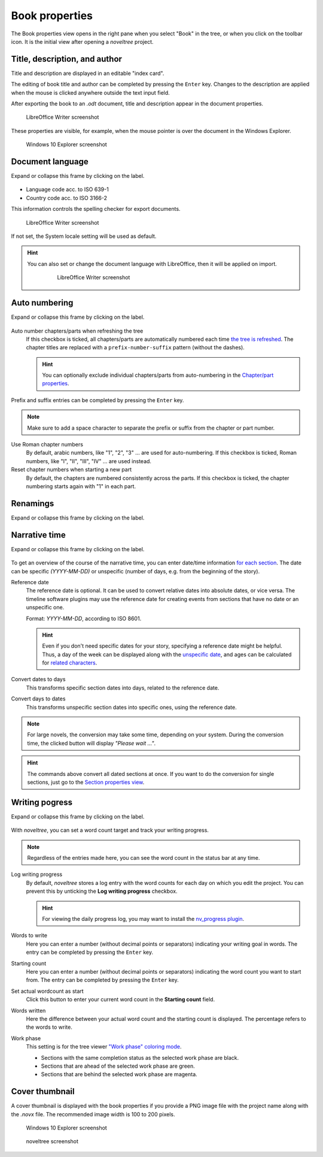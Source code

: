 Book properties
===============

.. |ico01| image:: _images/viewBook.png
   :alt: Book

The Book properties view opens in the right pane when you
select "Book" in the tree, or when you click on the |ico01|
toolbar icon. It is the initial view after opening a *noveltree* project.

.. figure:: _images/bookView01.png
   :alt: noveltree screenshot


Title, description, and author
------------------------------

Title and description are displayed in an editable "index card".

The editing of book title and author can be completed by pressing the ``Enter`` key.
Changes to the description are applied when the mouse is clicked
anywhere outside the text input field.

After exporting the book to an *.odt* document, title and description
appear in the document properties.

.. figure:: _images/bookView08.png
   :alt: Screenshot

   LibreOffice Writer screenshot

These properties are visible, for example, when the mouse pointer is over
the document in the Windows Explorer.

.. figure:: _images/bookView09.png
   :alt: Screenshot
   
   Windows 10 Explorer screenshot
   


Document language
-----------------

Expand or collapse this frame by clicking on the label.

.. figure:: _images/bookView02.png
   :alt: noveltree screenshot

- Language code acc. to ISO 639-1
- Country code acc. to ISO 3166-2

This information controls the spelling checker for export documents.

.. figure:: _images/bookView10.png
   :alt: LibreOffice Writer screenshot

   LibreOffice Writer screenshot

If not set, the System locale setting will be used as default.


.. hint::
   You can also set or change the document language with LibreOffice, then it will be applied on import. 

	.. figure:: _images/bookView11.png
	   :alt: LibreOffice Writer screenshot
	   
	   LibreOffice Writer screenshot


Auto numbering
--------------

Expand or collapse this frame by clicking on the label.

.. figure:: _images/bookView03.png
   :alt: noveltree screenshot

Auto number chapters/parts when refreshing the tree
   If this checkbox is ticked, all chapters/parts are automatically numbered
   each time `the tree is refreshed <file_menu.html#refresh-tree>`__.
   The chapter titles are replaced with a ``prefix-number-suffix``
   pattern (without the dashes).

   .. hint::   
      You can optionally exclude individual chapters/parts from auto-numbering 
      in the `Chapter/part properties <chapter_view.html#do-not-auto-number>`__.

Prefix and suffix entries can be completed by pressing the ``Enter`` key.

.. note::
   Make sure to add a space character to separate the prefix or
   suffix from the chapter or part number.

Use Roman chapter numbers
   By default, arabic numbers, like "1", "2", "3" ... are used for auto-numbering.
   If this checkbox is ticked, Roman numbers, like "I", "II", "III", "IV" ...
   are used instead.

Reset chapter numbers when starting a new part
   By default, the chapters are numbered consistently across the parts.
   If this checkbox is ticked, the chapter numbering starts again with "1"
   in each part.


Renamings
---------

Expand or collapse this frame by clicking on the label.

.. figure:: _images/bookView04.png
   :alt: noveltree screenshot



Narrative time
--------------

Expand or collapse this frame by clicking on the label.

.. figure:: _images/bookView05.png
   :alt: noveltree screenshot

To get an overview of the course of the narrative time, you can enter
date/time information `for each section <section_view.html#date-time>`__.
The date can be specific *(YYYY-MM-DD)* or unspecific (number of days,
e.g. from the beginning of the story).

Reference date
   The reference date is optional. It can be used to convert relative dates
   into absolute dates, or vice versa. The timeline software plugins may
   use the reference date for creating events from sections that have no
   date or an unspecific one.

   Format: *YYYY-MM-DD*, according to ISO 8601.

   .. hint::
      Even if you don't need specific dates for your story, specifying
      a reference date might be helpful. Thus, a day of the week
      can be displayed along with the `unspecific date 
      <section_view.html#start>`__, and ages can be calculated for 
      `related characters <section_view.html#relationships>`__.  

Convert dates to days
   This transforms specific section dates into days, related to the
   reference date.

Convert days to dates
   This transforms unspecific section dates into specific ones, using
   the reference date.

.. note::
   For large novels, the conversion may take some time, depending on 
   your system. During the conversion time, the clicked button will 
   display *"Please wait ..."*.  

.. hint::
   The commands above convert all dated sections at once. If you want to 
   do the conversion for single sections, just go to the 
   `Section properties view <section_view.html#start>`__.
   

Writing pogress
---------------

Expand or collapse this frame by clicking on the label.

.. figure:: _images/bookView06.png
   :alt: noveltree screenshot

With *noveltree*, you can set a word count target and track your
writing progress.

.. note::
   Regardless of the entries made here, you can see the word count 
   in the status bar at any time. 

Log writing progress
   By default, *noveltree* stores a log entry with the word counts
   for each day on which you edit the project. You can prevent
   this by unticking the **Log writing progress** checkbox.

   .. hint::
      For viewing the daily progress log, you may want to 
      install the `nv_progress plugin 
      <https://peter88213.github.io/nv_progress/>`__.

Words to write
   Here you can enter a number (without decimal points or separators)
   indicating your writing goal in words.
   The entry can be completed by pressing the ``Enter`` key.

Starting count
   Here you can enter a number (without decimal points or separators)
   indicating the word count you want to start from.
   The entry can be completed by pressing the ``Enter`` key.

Set actual wordcount as start
   Click this button to enter your current word count in the **Starting
   count** field.

Words written
   Here the difference between your actual word count and the starting
   count is displayed. The percentage refers to the words to write.

Work phase
   This setting is for the tree viewer `"Work phase" coloring mode
   <view_menu.html#coloring-mode>`__.

   - Sections with the same completion status as the selected work
     phase are black.
   - Sections that are ahead of the selected work phase are green.
   - Sections that are behind the selected work phase are magenta.


Cover thumbnail
---------------

A cover thumbnail is displayed with the book properties if you
provide a PNG image file with the project name along with the *.novx*
file. The recommended image width is 100 to 200 pixels.

.. figure:: _images/bookView12.png
   :alt: Windows 10 Explorer screenshot
   
   Windows 10 Explorer screenshot
   
.. figure:: _images/bookView07.jpg
   :alt: noveltree screenshot

   noveltree screenshot

